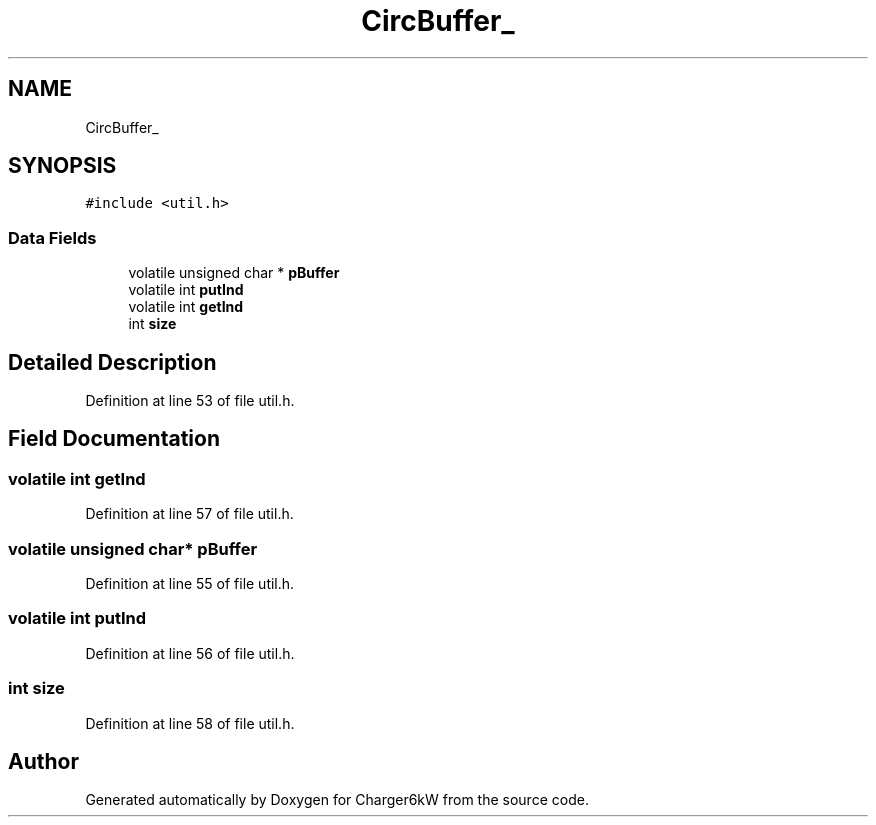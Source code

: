 .TH "CircBuffer_" 3 "Thu Nov 26 2020" "Version 9" "Charger6kW" \" -*- nroff -*-
.ad l
.nh
.SH NAME
CircBuffer_
.SH SYNOPSIS
.br
.PP
.PP
\fC#include <util\&.h>\fP
.SS "Data Fields"

.in +1c
.ti -1c
.RI "volatile unsigned char * \fBpBuffer\fP"
.br
.ti -1c
.RI "volatile int \fBputInd\fP"
.br
.ti -1c
.RI "volatile int \fBgetInd\fP"
.br
.ti -1c
.RI "int \fBsize\fP"
.br
.in -1c
.SH "Detailed Description"
.PP 
Definition at line 53 of file util\&.h\&.
.SH "Field Documentation"
.PP 
.SS "volatile int getInd"

.PP
Definition at line 57 of file util\&.h\&.
.SS "volatile unsigned char* pBuffer"

.PP
Definition at line 55 of file util\&.h\&.
.SS "volatile int putInd"

.PP
Definition at line 56 of file util\&.h\&.
.SS "int size"

.PP
Definition at line 58 of file util\&.h\&.

.SH "Author"
.PP 
Generated automatically by Doxygen for Charger6kW from the source code\&.
